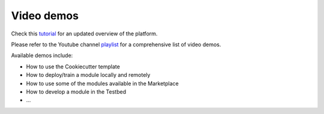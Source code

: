 Video demos
===========

Check this `tutorial <https://www.youtube.com/watch?v=cRMIviobF_c>`_ for an updated overview of the platform.

Please refer to the Youtube channel `playlist <https://www.youtube.com/playlist?list=PLJ9x9Zk1O-J_UZfNO2uWp2pFMmbwLvzXa>`_
for a comprehensive list of video demos.

Available demos include:

* How to use the Cookiecutter template
* How to deploy/train a module locally and remotely
* How to use some of the modules available in the Marketplace
* How to develop a module in the Testbed
* ...
